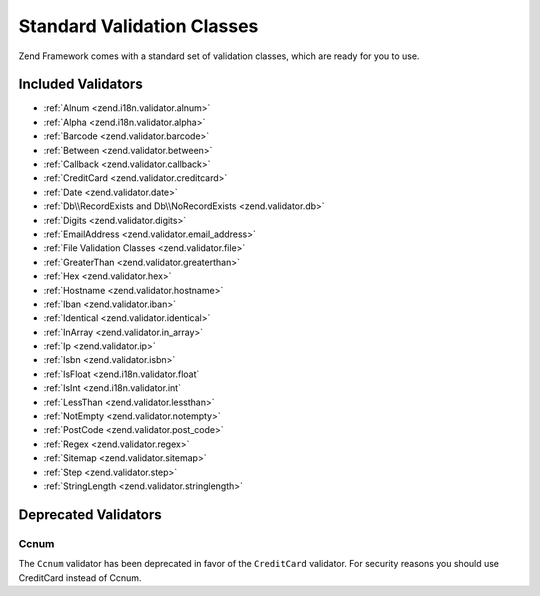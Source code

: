 .. _zend.validator.set:

Standard Validation Classes
===========================

Zend Framework comes with a standard set of validation classes, which are ready for you to use.

.. _zend.validator.included-validators:

Included Validators
-------------------

- :ref:`Alnum <zend.i18n.validator.alnum>`
- :ref:`Alpha <zend.i18n.validator.alpha>`
- :ref:`Barcode <zend.validator.barcode>`
- :ref:`Between <zend.validator.between>`
- :ref:`Callback <zend.validator.callback>`
- :ref:`CreditCard <zend.validator.creditcard>`
- :ref:`Date <zend.validator.date>`
- :ref:`Db\\RecordExists and Db\\NoRecordExists <zend.validator.db>`
- :ref:`Digits <zend.validator.digits>`
- :ref:`EmailAddress <zend.validator.email_address>`
- :ref:`File Validation Classes <zend.validator.file>`
- :ref:`GreaterThan <zend.validator.greaterthan>`
- :ref:`Hex <zend.validator.hex>`
- :ref:`Hostname <zend.validator.hostname>`
- :ref:`Iban <zend.validator.iban>`
- :ref:`Identical <zend.validator.identical>`
- :ref:`InArray <zend.validator.in_array>`
- :ref:`Ip <zend.validator.ip>`
- :ref:`Isbn <zend.validator.isbn>`
- :ref:`IsFloat <zend.i18n.validator.float`
- :ref:`IsInt <zend.i18n.validator.int`
- :ref:`LessThan <zend.validator.lessthan>`
- :ref:`NotEmpty <zend.validator.notempty>`
- :ref:`PostCode <zend.validator.post_code>`
- :ref:`Regex <zend.validator.regex>`
- :ref:`Sitemap <zend.validator.sitemap>`
- :ref:`Step <zend.validator.step>`
- :ref:`StringLength <zend.validator.stringlength>`

.. _zend.validator.set.deprecated-validators:

Deprecated Validators
---------------------

.. _zend.validator.set.ccnum:

Ccnum
^^^^^

The ``Ccnum`` validator has been deprecated in favor of the ``CreditCard`` validator. For security reasons you
should use CreditCard instead of Ccnum.
